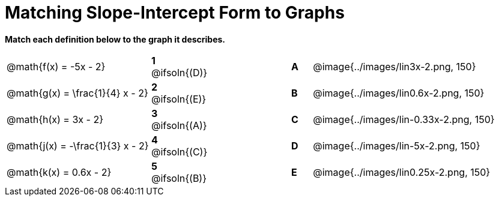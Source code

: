 = Matching Slope-Intercept Form to Graphs

*Match each definition below to the graph it describes.*

[.FillVerticalSpace, cols=".^7a,^.^2a,4,^.^1a,>.^10a", stripes="none", grid="none", frame="none"]
|===
| @math{f(x) = -5x - 2}
|*1* @ifsoln{(D)}||*A*
| @image{../images/lin3x-2.png, 150}

| @math{g(x) = \frac{1}{4} x - 2}
|*2* @ifsoln{(E)}||*B*
| @image{../images/lin0.6x-2.png, 150}

| @math{h(x) = 3x - 2}
|*3* @ifsoln{(A)}||*C*
| @image{../images/lin-0.33x-2.png, 150}

| @math{j(x) = -\frac{1}{3} x - 2}
|*4* @ifsoln{+(C)+}||*D*
| @image{../images/lin-5x-2.png, 150}

| @math{k(x) = 0.6x - 2}
|*5* @ifsoln{(B)}||*E*
| @image{../images/lin0.25x-2.png, 150}

|===

